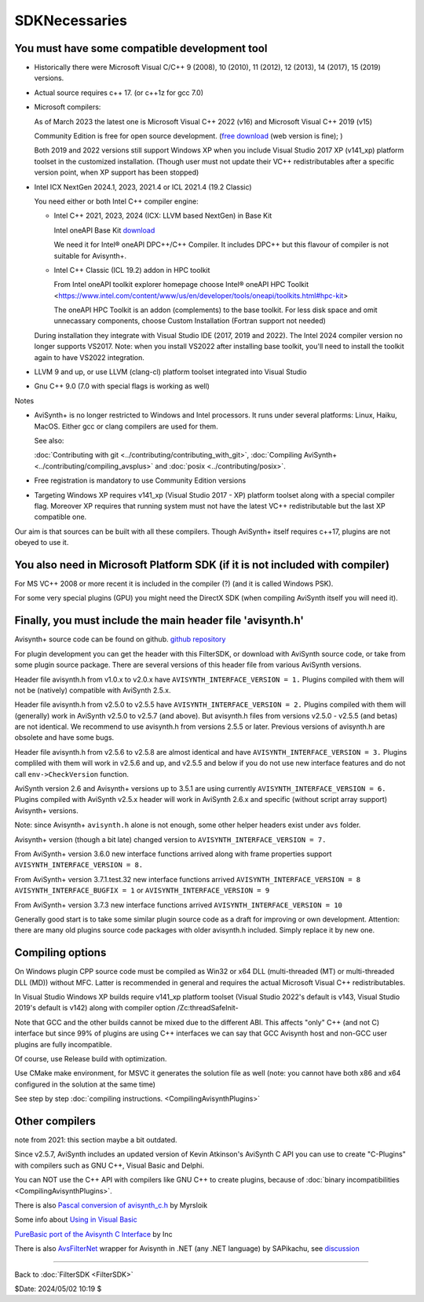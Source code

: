 
SDKNecessaries
==============

You must have some compatible development tool
----------------------------------------------

- Historically there were Microsoft Visual C/C++ 9 (2008), 10 (2010),
  11 (2012), 12 (2013), 14 (2017), 15 (2019) versions.
- Actual source requires c++ 17. (or c++1z for gcc 7.0)
- Microsoft compilers:

  As of March 2023 the latest one is Microsoft Visual C++ 2022 (v16) and 
  Microsoft Visual C++ 2019 (v15)

  Community Edition is free for open source development.
  (`free download <http://www.visualstudio.com/en-us/downloads/>`__
  (web version is fine); )
  
  Both 2019 and 2022 versions still support Windows XP when you include Visual Studio 2017 XP (v141_xp) platform toolset in the customized installation.
  (Though user must not update their VC++ redistributables after a specific version point, when XP support has been stopped)
  
- Intel ICX NextGen 2024.1, 2023, 2021.4 or ICL 2021.4 (19.2 Classic)

  You need either or both Intel C++ compiler engine:
  
  - Intel C++ 2021, 2023, 2024 (ICX: LLVM based NextGen) in Base Kit
  
    Intel oneAPI Base Kit `download <https://www.intel.com/content/www/us/en/developer/articles/news/free-intel-software-developer-tools.html>`__

    We need it for Intel® oneAPI DPC++/C++ Compiler. It includes DPC++ but this flavour of compiler is not suitable for Avisynth+.

  - Intel C++ Classic (ICL 19.2) addon in HPC toolkit

    From Intel oneAPI toolkit explorer homepage choose Intel® oneAPI HPC Toolkit
    <https://www.intel.com/content/www/us/en/developer/tools/oneapi/toolkits.html#hpc-kit>
    
    The oneAPI HPC Toolkit is an addon (complements) to the base toolkit.
    For less disk space and omit unnecassary components, choose Custom Installation (Fortran support not needed)

  During installation they integrate with Visual Studio IDE (2017, 2019 and 2022). 
  The Intel 2024 compiler version no longer supports VS2017.
  Note: when you install VS2022 after installing base toolkit,
  you'll need to install the toolkit again to have VS2022 integration.

- LLVM 9 and up, or use LLVM (clang-cl) platform toolset integrated into Visual Studio
- Gnu C++ 9.0 (7.0 with special flags is working as well)

Notes

- AviSynth+ is no longer restricted to Windows and Intel processors.
  It runs under several platforms: Linux, Haiku, MacOS.
  Either gcc or clang compilers are used for them.

  See also:

  :doc:`Contributing with git <../contributing/contributing_with_git>`,
  :doc:`Compiling AviSynth+ <../contributing/compiling_avsplus>` and
  :doc:`posix <../contributing/posix>`.

- Free registration is mandatory to use Community Edition versions
- Targeting Windows XP requires v141_xp (Visual Studio 2017 - XP) platform toolset
  along with a special compiler flag. Moreover XP requires that running system must not have the latest VC++ redistributable but the last XP compatible one.

Our aim is that sources can be built with all these compilers.
Though AviSynth+ itself requires c++17, plugins are not obeyed to use it.


You also need in Microsoft Platform SDK (if it is not included with compiler)
-----------------------------------------------------------------------------

For MS VC++ 2008 or more recent it is included in the compiler (?) (and
it is called Windows PSK).

For some very special plugins (GPU) you might need the DirectX SDK
(when compiling AviSynth itself you will need it).


Finally, you must include the main header file 'avisynth.h'
------------------------------------------------------------

Avisynth+ source code can be found on github.
`github repository <https://github.com/AviSynth/AviSynthPlus>`__

For plugin development you can get the header with this FilterSDK, or download 
with AviSynth source code, or take from some plugin source package.
There are several versions of this header file from various AviSynth versions.

Header file avisynth.h from v1.0.x to v2.0.x have
``AVISYNTH_INTERFACE_VERSION = 1.`` Plugins compiled with them will not be
(natively) compatible with AviSynth 2.5.x.

Header file avisynth.h from v2.5.0 to v2.5.5 have
``AVISYNTH_INTERFACE_VERSION = 2.`` Plugins compiled with them will
(generally) work in AviSynth v2.5.0 to v2.5.7 (and above). But avisynth.h
files from versions v2.5.0 - v2.5.5 (and betas) are not identical. We
recommend to use avisynth.h from versions 2.5.5 or later. Previous versions
of avisynth.h are obsolete and have some bugs.

Header file avisynth.h from v2.5.6 to v2.5.8 are almost identical and have
``AVISYNTH_INTERFACE_VERSION = 3.`` Plugins compliled with them will work in
v2.5.6 and up, and v2.5.5 and below if you do not use new
interface features and do not call ``env->CheckVersion`` function.

AviSynth version 2.6 and Avisynth+ versions up to 3.5.1 are using
currently ``AVISYNTH_INTERFACE_VERSION = 6.`` Plugins compiled with
AviSynth v2.5.x header will work in AviSynth 2.6.x and specific
(without script array support) Avisynth+ versions.

Note: since Avisynth+ ``avisynth.h`` alone is not enough, some other helper headers
exist under ``avs`` folder.

Avisynth+ version (though a bit late) changed version to
``AVISYNTH_INTERFACE_VERSION = 7.``

From AviSynth+ version 3.6.0 new interface functions arrived
along with frame properties support
``AVISYNTH_INTERFACE_VERSION = 8.``

From AviSynth+ version 3.7.1.test.32 new interface functions arrived
``AVISYNTH_INTERFACE_VERSION = 8`` ``AVISYNTH_INTERFACE_BUGFIX = 1``
or ``AVISYNTH_INTERFACE_VERSION = 9``

From AviSynth+ version 3.7.3 new interface functions arrived
``AVISYNTH_INTERFACE_VERSION = 10``

Generally good start is to take some similar plugin source code as a draft
for improving or own development. Attention: there are many old plugins
source code packages with older avisynth.h included. Simply replace it by new one.



Compiling options
-----------------

On Windows plugin CPP source code must be compiled as Win32 or x64 DLL (multi-threaded (MT) or
multi-threaded DLL (MD)) without MFC. Latter is recommended in general and
requires the actual Microsoft Visual C++ redistributables.

In Visual Studio Windows XP builds require v141_xp platform toolset 
(Visual Studio 2022's default is v143, Visual Studio 2019's default is v142) along 
with compiler option /Zc:threadSafeInit-

Note that GCC and the other builds cannot be mixed due to the different ABI.
This affects "only" C++ (and not C) interface but since 99% of plugins are using C++ 
interfaces we can say that GCC Avisynth host and non-GCC user plugins are fully incompatible.

Of course, use Release build with optimization.

Use CMake make environment, for MSVC it generates the solution file as well
(note: you cannot have both x86 and x64 configured in the solution at the same time)

See step by step :doc:`compiling instructions. <CompilingAvisynthPlugins>`


Other compilers
---------------
note from 2021: this section maybe a bit outdated.

Since v2.5.7, AviSynth includes an updated version of Kevin Atkinson's
AviSynth C API you can use to create "C-Plugins" with compilers such as
GNU C++, Visual Basic and Delphi.

You can NOT use the C++ API with compilers like GNU C++ to create
plugins, because of :doc:`binary incompatibilities <CompilingAvisynthPlugins>`.

There is also `Pascal conversion of avisynth_c.h`_ by Myrsloik

Some info about `Using in Visual Basic`_

`PureBasic port of the Avisynth C Interface`_ by Inc

There is also `AvsFilterNet`_ wrapper for Avisynth in .NET (any .NET
language) by SAPikachu, see `discussion`_

----

Back to :doc:`FilterSDK <FilterSDK>`

$Date: 2024/05/02 10:19 $

.. _[1]:
   http://www.google.nl/url?sa=t&rct=j&q=&esrc=s&source=web&cd=1&cad=rja&ved=0CCoQFjAA&url=http://go.microsoft.com/?linkid=7729279&ei=HfWhUuTjL8Og0wW7wYDwBw&usg=AFQjCNEulTGchEeozkLGRH8LZELiTKlC5A&sig2=Mi7Rwn_jNL5Qffi7LiGS3w&bvm=bv.57752919,d.d2k
.. _[5]: http://www.visualstudio.com/en-us/downloads/
.. _[7]: http://www.microsoft.com/en-us/download/details.aspx?id=15656
.. _LLVM / clang: https://releases.llvm.org/download.html
.. _CodeBlocks: http://www.codeblocks.org
.. _Microsoft site: http://www.microsoft.com/downloads/details.aspx?familyid=EBA0128F-A770-45F1-86F3-7AB010B398A3&displaylang=en
.. _Pascal conversion of avisynth_c.h:
    http://forum.doom9.org/showthread.php?t=98327
.. _Using in Visual Basic: http://forum.doom9.org/showthread.php?t=125370
.. _PureBasic port of the Avisynth C Interface:
    http://forum.doom9.org/showthread.php?t=126530
.. _AvsFilterNet: http://www.codeplex.com/AvsFilterNet
.. _discussion: http://forum.doom9.org/showthread.php?t=144663
.. _direct link: http://go.microsoft.com/?linkid=9709949
